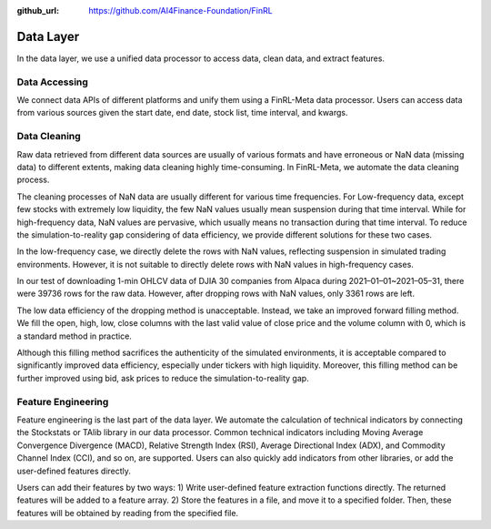 :github_url: https://github.com/AI4Finance-Foundation/FinRL

Data Layer
==========

In the data layer, we use a unified data processor to access data, clean data, and extract features.

.. image:: ../image/finrl-meta_data_layer.png
    :width: 60%
    :align: center


Data Accessing
--------------

We connect data APIs of different platforms and unify them using a FinRL-Meta data processor. Users can access data from various sources given the start date, end date, stock list, time interval, and kwargs.

.. image:: ../image/FinRL-Meta-Data-layer.png
    :width: 80%
    :align: center

Data Cleaning
--------------

Raw data retrieved from different data sources are usually of various formats and have erroneous or NaN data (missing data) to different extents, making data cleaning highly time-consuming. In FinRL-Meta, we automate the data cleaning process.

The cleaning processes of NaN data are usually different for various time frequencies. For Low-frequency data, except few stocks with extremely low liquidity, the few NaN values usually mean suspension during that time interval. While for high-frequency data, NaN values are pervasive, which usually means no transaction during that time interval. To reduce the simulation-to-reality gap considering of data efficiency, we provide different solutions for these two cases.

In the low-frequency case, we directly delete the rows with NaN values, reflecting suspension in simulated trading environments. However, it is not suitable to directly delete rows with NaN values in high-frequency cases.

In our test of downloading 1-min OHLCV data of DJIA 30 companies from Alpaca during 2021–01–01~2021–05–31, there were 39736 rows for the raw data. However, after dropping rows with NaN values, only 3361 rows are left.

The low data efficiency of the dropping method is unacceptable. Instead, we take an improved forward filling method. We fill the open, high, low, close columns with the last valid value of close price and the volume column with 0, which is a standard method in practice.

Although this filling method sacrifices the authenticity of the simulated environments, it is acceptable compared to significantly improved data efficiency, especially under tickers with high liquidity. Moreover, this filling method can be further improved using bid, ask prices to reduce the simulation-to-reality gap.

Feature Engineering
-------------------

Feature engineering is the last part of the data layer. We automate the calculation of technical indicators by connecting the Stockstats or TAlib library in our data processor. Common technical indicators including Moving Average Convergence Divergence (MACD), Relative Strength Index (RSI), Average Directional Index (ADX), and Commodity Channel Index (CCI), and so on, are supported. Users can also quickly add indicators from other libraries, or add the user-defined features directly.

Users can add their features by two ways: 1) Write user-defined feature extraction functions directly. The returned features will be added to a feature array. 2) Store the features in a file, and move it to a specified folder. Then, these features will be obtained by reading from the specified file.
